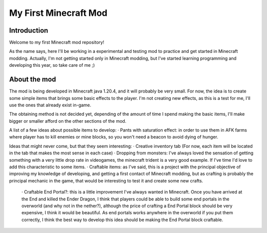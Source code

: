 ######################
My First Minecraft Mod
######################

Introduction
============
Welcome to my first Minecraft mod repository!

As the name says, here I'll be working in a experimental and testing mod to practice and get started in 
Minecraft modding. Actually, I'm not getting started only in Minecraft modding, but I've started learning
programming and developing this year, so take care of me ;)

About the mod
=============
The mod is being developed in Minecraft java 1.20.4, and it will probably be very small. For now, the idea is
to create some simple items that brings some basic effects to the player. I'm not creating new effects, as this is
a test for me, I'll use the ones that already exist in-game.

The obtaining method is not decided yet, depending of the amount of time I spend making the basic items, I'll make
bigger or smaller afford on the other sections of the mod.

A list of a few ideas about possible items to develop:
· Pants with saturation effect: in order to use them in AFK farms where player has to kill enemies or mine blocks, so
you won't need a beacon to avoid dying of hunger.

Ideas that might never come, but that they seem interesting:
· Creative inventory tab (For now, each item will be located in the tab that makes the most sense in each case)
· Dropping from monsters: I've always loved the sensation of getting something with a very little drop rate in
videogames, the minecraft trident is a very good example. If I've time I'd love to add this characteristic to some
items.
· Craftable items: as I've said, this is a project with the principal objective of improving my knowledge of developing,
and getting a first contact of Minecraft modding, but as crafting is probably the principal mechanic in the game, that
would be interesting to test it and create some new crafts.
    · Craftable End Portal?: this is a little improvement I've always wanted in Minecraft. Once you have arrived at the
    End and killed the Ender Dragon, I think that players could be able to build some end portals in the overworld (and
    why not in the nether?), although the price of crafting a End Portal block should be very expensive, I think it would
    be beautiful. As end portals works anywhere in the overworld if you put them correctly, I think the best way to
    develop this idea should be making the End Portal block craftable.
